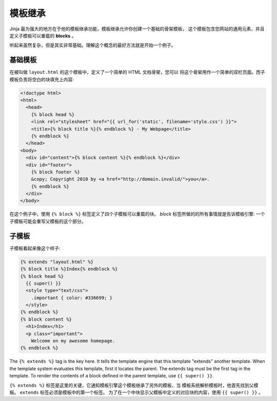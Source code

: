 .. _template-inheritance:

模板继承
====================

Jinja 最为强大的地方在于他的模板继承功能，模板继承允许你创建一个基础的骨架模板，
这个模板包含您网站的通用元素，并且定义子模板可以重载的 **blocks** 。

听起来虽然复杂，但是其实非常基础。理解这个概念的最好方法就是开始一个例子。


基础模板
-------------

在被叫做 ``layout.html`` 的这个模板中，定义了一个简单的 HTML 文档骨架，您可以
将这个骨架用作一个简单的双栏页面。而子模板负责将空白的块填充上内容:

.. sourcecode:: html+jinja

    <!doctype html>
    <html>
      <head>
        {% block head %}
        <link rel="stylesheet" href="{{ url_for('static', filename='style.css') }}">
        <title>{% block title %}{% endblock %} - My Webpage</title>
        {% endblock %}
      </head>
    <body>
      <div id="content">{% block content %}{% endblock %}</div>
      <div id="footer">
        {% block footer %}
        &copy; Copyright 2010 by <a href="http://domain.invalid/">you</a>.
        {% endblock %}
      </div>
    </body>

在这个例子中，使用 ``{% block %}`` 标签定义了四个子模板可以重载的块。 `block` 
标签所做的的所有事情就是告诉模板引擎: 一个子模板可能会重写父模板的这个部分。

子模板
--------------

子模板看起来像这个样子:

.. sourcecode:: html+jinja

    {% extends "layout.html" %}
    {% block title %}Index{% endblock %}
    {% block head %}
      {{ super() }}
      <style type="text/css">
        .important { color: #336699; }
      </style>
    {% endblock %}
    {% block content %}
      <h1>Index</h1>
      <p class="important">
        Welcome on my awesome homepage.
    {% endblock %}

The ``{% extends %}`` tag is the key here. It tells the template engine that
this template "extends" another template.  When the template system evaluates
this template, first it locates the parent.  The extends tag must be the
first tag in the template.  To render the contents of a block defined in
the parent template, use ``{{ super() }}``.

``{% extends %}`` 标签是这里的关键，它通知模板引擎这个模板继承了另外的模板，当
模板系统解析模板时，他首先找到父模板。 ``extends`` 标签必须是模板中的第一个标签。
为了在一个中块显示父模板中定义的对应块的内容，使用 ``{{ super() }}`` 。
